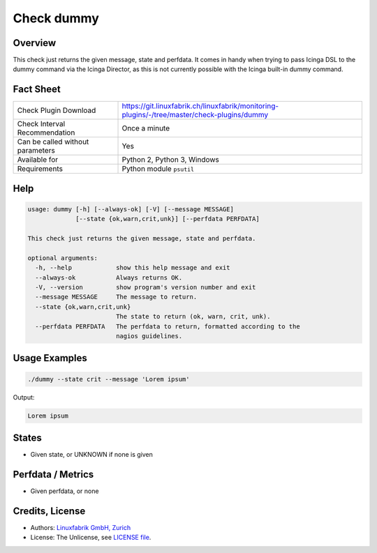 Check dummy
===========

Overview
--------

This check just returns the given message, state and perfdata. It comes in handy when trying to pass Icinga DSL to the dummy command via the Icinga Director, as this is not currently possible with the Icinga built-in dummy command.


Fact Sheet
----------

.. csv-table::
    :widths: 30, 70
    
    "Check Plugin Download",                "https://git.linuxfabrik.ch/linuxfabrik/monitoring-plugins/-/tree/master/check-plugins/dummy"
    "Check Interval Recommendation",        "Once a minute"
    "Can be called without parameters",     "Yes"
    "Available for",                        "Python 2, Python 3, Windows"
    "Requirements",                         "Python module ``psutil``"


Help
----

.. code-block:: text

    usage: dummy [-h] [--always-ok] [-V] [--message MESSAGE]
                 [--state {ok,warn,crit,unk}] [--perfdata PERFDATA]

    This check just returns the given message, state and perfdata.

    optional arguments:
      -h, --help            show this help message and exit
      --always-ok           Always returns OK.
      -V, --version         show program's version number and exit
      --message MESSAGE     The message to return.
      --state {ok,warn,crit,unk}
                            The state to return (ok, warn, crit, unk).
      --perfdata PERFDATA   The perfdata to return, formatted according to the
                            nagios guidelines.


Usage Examples
--------------

.. code-block:: bash

    ./dummy --state crit --message 'Lorem ipsum'
    
Output:

.. code-block:: text

    Lorem ipsum


States
------

* Given state, or UNKNOWN if none is given


Perfdata / Metrics
------------------

* Given perfdata, or none


Credits, License
----------------

* Authors: `Linuxfabrik GmbH, Zurich <https://www.linuxfabrik.ch>`_
* License: The Unlicense, see `LICENSE file <https://git.linuxfabrik.ch/linuxfabrik/monitoring-plugins/-/blob/master/LICENSE>`_.
